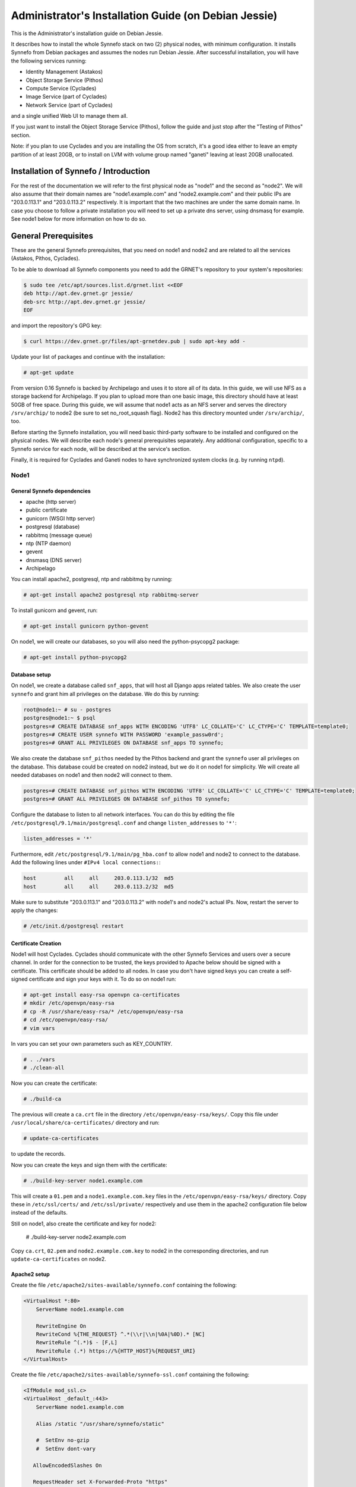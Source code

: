 .. _install-guide-debian:

Administrator's Installation Guide (on Debian Jessie)
^^^^^^^^^^^^^^^^^^^^^^^^^^^^^^^^^^^^^^^^^^^^^^^^^^^^^

This is the Administrator's installation guide on Debian Jessie.

It describes how to install the whole Synnefo stack on two (2) physical nodes,
with minimum configuration. It installs Synnefo from Debian packages and assumes
the nodes run Debian Jessie. After successful installation, you will have the
following services running:

* Identity Management (Astakos)
* Object Storage Service (Pithos)
* Compute Service (Cyclades)
* Image Service (part of Cyclades)
* Network Service (part of Cyclades)

and a single unified Web UI to manage them all.

If you just want to install the Object Storage Service (Pithos), follow the
guide and just stop after the "Testing of Pithos" section.

Note: if you plan to use Cyclades and you are installing the OS from scratch,
it's a good idea either to leave an empty partition of at least 20GB, or to
install on LVM with volume group named "ganeti" leaving at least 20GB unallocated.

Installation of Synnefo / Introduction
======================================

For the rest of the documentation we will refer to the first physical node as
"node1" and the second as "node2". We will also assume that their domain names
are "node1.example.com" and "node2.example.com" and their public IPs are
"203.0.113.1" and "203.0.113.2" respectively. It is important that the two
machines are under the same domain name. In case you choose to follow a private
installation you will need to set up a private dns server, using dnsmasq for
example. See node1 below for more information on how to do so.

General Prerequisites
=====================

These are the general Synnefo prerequisites, that you need on node1 and node2
and are related to all the services (Astakos, Pithos, Cyclades).

To be able to download all Synnefo components you need to add the GRNET's
repository to your system's repositories:

.. code-block:: console

   $ sudo tee /etc/apt/sources.list.d/grnet.list <<EOF
   deb http://apt.dev.grnet.gr jessie/
   deb-src http://apt.dev.grnet.gr jessie/
   EOF

and import the repository's GPG key:

.. code-block:: console

   $ curl https://dev.grnet.gr/files/apt-grnetdev.pub | sudo apt-key add -

Update your list of packages and continue with the installation:

.. code-block:: console

   # apt-get update

From version 0.16 Synnefo is backed by Archipelago and uses it to store all of
its data. In this guide, we will use NFS as a storage backend for Archipelago.
If you plan to upload more than one basic image, this directory should have at
least 50GB of free space. During this guide, we will assume that node1 acts as
an NFS server and serves the directory ``/srv/archip/`` to node2 (be sure to set
no_root_squash flag). Node2 has this directory mounted under ``/srv/archip/``,
too.

Before starting the Synnefo installation, you will need basic third-party
software to be installed and configured on the physical nodes. We will describe
each node's general prerequisites separately. Any additional configuration,
specific to a Synnefo service for each node, will be described at the service's
section.

Finally, it is required for Cyclades and Ganeti nodes to have synchronized
system clocks (e.g. by running ``ntpd``).

Node1
-----

General Synnefo dependencies
~~~~~~~~~~~~~~~~~~~~~~~~~~~~

* apache (http server)
* public certificate
* gunicorn (WSGI http server)
* postgresql (database)
* rabbitmq (message queue)
* ntp (NTP daemon)
* gevent
* dnsmasq (DNS server)
* Archipelago

You can install apache2, postgresql, ntp and rabbitmq by running:

.. code-block:: console

   # apt-get install apache2 postgresql ntp rabbitmq-server

To install gunicorn and gevent, run:

.. code-block:: console

   # apt-get install gunicorn python-gevent

On node1, we will create our databases, so you will also need the
python-psycopg2 package:

.. code-block:: console

   # apt-get install python-psycopg2

Database setup
~~~~~~~~~~~~~~

On node1, we create a database called ``snf_apps``, that will host all Django
apps related tables. We also create the user ``synnefo`` and grant him all
privileges on the database. We do this by running:

.. code-block:: console

   root@node1:~ # su - postgres
   postgres@node1:~ $ psql
   postgres=# CREATE DATABASE snf_apps WITH ENCODING 'UTF8' LC_COLLATE='C' LC_CTYPE='C' TEMPLATE=template0;
   postgres=# CREATE USER synnefo WITH PASSWORD 'example_passw0rd';
   postgres=# GRANT ALL PRIVILEGES ON DATABASE snf_apps TO synnefo;

We also create the database ``snf_pithos`` needed by the Pithos backend and
grant the ``synnefo`` user all privileges on the database. This database could
be created on node2 instead, but we do it on node1 for simplicity. We will
create all needed databases on node1 and then node2 will connect to them.

.. code-block:: console

   postgres=# CREATE DATABASE snf_pithos WITH ENCODING 'UTF8' LC_COLLATE='C' LC_CTYPE='C' TEMPLATE=template0;
   postgres=# GRANT ALL PRIVILEGES ON DATABASE snf_pithos TO synnefo;

Configure the database to listen to all network interfaces. You can do this by
editing the file ``/etc/postgresql/9.1/main/postgresql.conf`` and change
``listen_addresses`` to ``'*'``:

.. code-block:: console

   listen_addresses = '*'

Furthermore, edit ``/etc/postgresql/9.1/main/pg_hba.conf`` to allow node1 and
node2 to connect to the database. Add the following lines under ``#IPv4 local
connections:``:

.. code-block:: console

   host		all	all	203.0.113.1/32	md5
   host		all	all	203.0.113.2/32	md5

Make sure to substitute "203.0.113.1" and "203.0.113.2" with node1's and node2's
actual IPs. Now, restart the server to apply the changes:

.. code-block:: console

   # /etc/init.d/postgresql restart


.. _certificate-creation-h:

Certificate Creation
~~~~~~~~~~~~~~~~~~~~~

Node1 will host Cyclades. Cyclades should communicate with the other Synnefo
Services and users over a secure channel. In order for the connection to be
trusted, the keys provided to Apache below should be signed with a certificate.
This certificate should be added to all nodes. In case you don't have signed
keys you can create a self-signed certificate and sign your keys with it. To do
so on node1 run:

.. code-block:: console

   # apt-get install easy-rsa openvpn ca-certificates
   # mkdir /etc/openvpn/easy-rsa
   # cp -R /usr/share/easy-rsa/* /etc/openvpn/easy-rsa
   # cd /etc/openvpn/easy-rsa/
   # vim vars

In vars you can set your own parameters such as KEY_COUNTRY.

.. code-block:: console

   # . ./vars
   # ./clean-all

Now you can create the certificate:

.. code-block:: console

   # ./build-ca

The previous will create a ``ca.crt`` file in the directory
``/etc/openvpn/easy-rsa/keys/``. Copy this file under
``/usr/local/share/ca-certificates/`` directory and run:

.. code-block:: console

   # update-ca-certificates

to update the records.

Now you can create the keys and sign them with the certificate:

.. code-block:: console

   # ./build-key-server node1.example.com

This will create a ``01.pem`` and a ``node1.example.com.key`` files in the
``/etc/openvpn/easy-rsa/keys/`` directory. Copy these in ``/etc/ssl/certs/`` and
``/etc/ssl/private/`` respectively and use them in the apache2 configuration
file below instead of the defaults.

Still on node1, also create the certificate and key for node2:

   # ./build-key-server node2.example.com

Copy ``ca.crt``, ``02.pem`` and ``node2.example.com.key`` to node2 in the
corresponding directories, and run ``update-ca-certificates`` on node2.

Apache2 setup
~~~~~~~~~~~~~

Create the file ``/etc/apache2/sites-available/synnefo.conf`` containing the
following:

.. code-block:: console

   <VirtualHost *:80>
       ServerName node1.example.com

       RewriteEngine On
       RewriteCond %{THE_REQUEST} ^.*(\\r|\\n|%0A|%0D).* [NC]
       RewriteRule ^(.*)$ - [F,L]
       RewriteRule (.*) https://%{HTTP_HOST}%{REQUEST_URI}
   </VirtualHost>

Create the file ``/etc/apache2/sites-available/synnefo-ssl.conf`` containing the
following:

.. code-block:: console

   <IfModule mod_ssl.c>
   <VirtualHost _default_:443>
       ServerName node1.example.com

       Alias /static "/usr/share/synnefo/static"

       #  SetEnv no-gzip
       #  SetEnv dont-vary

      AllowEncodedSlashes On

      RequestHeader set X-Forwarded-Proto "https"

   <Proxy * >
       Order allow,deny
       Allow from all
   </Proxy>

       SetEnv                proxy-sendchunked
       SSLProxyEngine        off
       ProxyErrorOverride    off

       ProxyPass        /static !
       ProxyPass        / http://localhost:8080/ retry=0
       ProxyPassReverse / http://localhost:8080/

       RewriteEngine On
       RewriteCond %{THE_REQUEST} ^.*(\\r|\\n|%0A|%0D).* [NC]
       RewriteRule ^(.*)$ - [F,L]

       SSLEngine on
       SSLCertificateFile    /etc/ssl/certs/01.pem
       SSLCertificateKeyFile /etc/ssl/private/node1.example.com.key
   </VirtualHost>
   </IfModule>

Now enable sites and modules by running:

.. code-block:: console

   # a2enmod ssl
   # a2enmod rewrite
   # a2dissite 000-default
   # a2ensite synnefo
   # a2ensite synnefo-ssl
   # a2enmod headers
   # a2enmod proxy_http

.. note:: This isn't really needed, but it's a good security practice to disable
   directory listing in apache:

   .. code-block:: console

      # a2dismod autoindex

.. warning:: Do NOT start/restart the server yet. If the server is running:

   .. code-block:: console

      # /etc/init.d/apache2 stop

.. _rabbitmq-setup-h:

Message Queue setup
~~~~~~~~~~~~~~~~~~~

The message queue will run on node1, so we need to create the appropriate
rabbitmq user. The user is named ``synnefo`` and gets full privileges on all
exchanges:

.. code-block:: console

   # rabbitmqctl add_user synnefo "example_rabbitmq_passw0rd"
   # rabbitmqctl set_permissions synnefo ".*" ".*" ".*"

We do not need to initialize the exchanges. This will be done automatically,
during the Cyclades setup.

.. _system-user-group-setup-h:

System user/group setup
~~~~~~~~~~~~~~~~~~~~~~~

Before we continue with the installation we have to mention the user and
group that our components will run as. In short Archipelago (and
specifically the ``archipelago`` package) creates the ``archipelago``
system user and group while synnefo (and specifically the ``snf-common``
package) creates the ``synnefo`` system user and group.

This guide uses NFS for Archipelago's physical storage backend.
Archipelago must have permissions to write on the shared dir. As
explained below, the shared directory will be owned by ``archipelago:synnefo``.
Due to NFS restrictions, all nodes nodes must have common uid for the
``archipelago`` user and common gid for the ``synnefo`` group. So before
any Synnefo installation, we create them here in advance. We assume that
ids 200 and 300 are available across all nodes.

.. code-block:: console

   # addgroup --system --gid 200 synnefo
   # adduser --system --uid 200 --gid 200 --no-create-home \
       --gecos Synnefo synnefo

   # addgroup --system --gid 300 archipelago
   # adduser --system --uid 300 --gid 300 --no-create-home \
       --gecos Archipelago archipelago

.. note:: You will have to do the same on node2 as well.

NFS data directory setup
~~~~~~~~~~~~~~~~~~~~~~~~

The Archipelago directory must be shared via
`NFS <https://en.wikipedia.org/wiki/Network_File_System>`_.
As mentioned in the General Prerequisites section, there should be a
directory called ``/srv/archip/`` with ``blocks``, ``maps``, and
``locks`` subdirectories visible by both nodes. To create it run:

.. code-block:: console

   # mkdir /srv/archip/
   # cd /srv/archip/
   # mkdir -p {maps,blocks,locks}

Currently Archipelago is the only one that needs to have access to the
backing store. We could have the whole NFS isolated from Synnefo (owned
by ``archipelago:archipelago`` with ``640`` access permissions) but we
choose not to (e.g. some future extension could require access to the
backing store directly from Synnefo). Thus we set the ownership to
``archipelago:synnefo`` and access permissions to ``g+ws``.

.. code-block:: console

   # cd /srv/archip
   # chown archipelago:synnefo {maps,blocks,locks}
   # chmod 770 {maps,blocks,locks}
   # chmod g+s {maps,blocks,locks}

In order to install the NFS server, run:

.. code-block:: console

   # apt-get install rpcbind nfs-kernel-server

Now edit ``/etc/exports`` and add the following line:

.. code-block:: console

   /srv/archip/ 203.0.113.2(rw,no_root_squash,sync,subtree_check)

Once done, run:

.. code-block:: console

   # /etc/init.d/nfs-kernel-server restart

Archipelago setup
~~~~~~~~~~~~~~~~~

To install Archipelago, run:

.. code-block:: console

   root@node1:~ # apt-get install archipelago archipelago-ganeti
   root@node1:~ # apt-get install blktap-archipelago-utils blktap-dkms

Now edit ``/etc/archipelago/archipelago.conf`` and tweak the following settings:

* ``USER``: Let Archipelago run as ``archipelago`` user (default).

* ``GROUP``: Let Archipelago run as ``synnefo`` group (``archipelago`` by
  default).

* ``SEGMENT_SIZE``: Adjust shared memory segment size according to your
  machine's RAM. The default value is 2GB which in some situations might exceed
  your machine's physical RAM. Consult also with `Archipelago administrator's
  guide <https://www.synnefo.org/docs/archipelago/latest/admin-guide.html>`_ for
  an appropriate value.

Adjust the following settings of ``blockerb`` and ``blockerm`` to point to
their corresponding directories.

In section ``blockerb`` set:

.. code-block:: console

   archip_dir=/srv/archip/blocks

In section ``blockerm`` set:

.. code-block:: console

   archip_dir=/srv/archip/maps
   lock_dir=/srv/archip/locks

Finally, start Archipelago:

.. code-block:: console

   root@node1:~ # /etc/init.d/archipelago start

DNS server setup
~~~~~~~~~~~~~~~~

If your machines are not under the same domain name you have to set up a dns
server. In order to set up a dns server using dnsmasq do the following:

.. code-block:: console

   # apt-get install dnsmasq

Then edit your ``/etc/hosts`` file as follows:

.. code-block:: console

   203.0.113.1     node1.example.com
   203.0.113.2     node2.example.com

dnsmasq will serve any IPs/domains found in ``/etc/hosts``.

There is a `"bug" in libevent 2.0.5 <http://sourceforge.net/p/levent/bugs/193/>`_
, where if you have multiple nameservers in your ``/etc/resolv.conf``, libevent
will round-robin against them. To avoid this, you must use a single nameserver
for all your needs. Edit your ``/etc/resolv.conf`` to include your dns server:

.. code-block:: console

   nameserver 203.0.113.1

Because of the aforementioned bug, you can't specify more than one DNS servers
in your ``/etc/resolv.conf``. In order for dnsmasq to serve domains not in
``/etc/hosts``, edit ``/etc/dnsmasq.conf`` and change the line starting with
``#resolv-file=`` to:

.. code-block:: console

   resolv-file=/etc/external-dns

Now create the file ``/etc/external-dns`` and specify any extra DNS servers you
want dnsmasq to query for domains, e.g., 8.8.8.8:

.. code-block:: console

   nameserver 8.8.8.8

In the ``/etc/dnsmasq.conf`` file, you can also specify the ``listen-address``
and the ``interface`` you would like dnsmasq to listen to.

Finally, restart dnsmasq:

.. code-block:: console

   # /etc/init.d/dnsmasq restart

You are now ready with all general prerequisites concerning node1. Let's go to
node2.

Node2
-----

General Synnefo dependencies
~~~~~~~~~~~~~~~~~~~~~~~~~~~~

* apache (http server)
* gunicorn (WSGI http server)
* postgresql-client (database)
* ntp (NTP daemon)
* gevent
* certificates
* dnsmasq (DNS server)
* NFS directory mount
* Archipelago

You can install the above by running:

.. code-block:: console

   # apt-get install apache2 postgresql-client ntp

To install gunicorn and gevent, run:

.. code-block:: console

   # apt-get install gunicorn python-gevent

Node2 will connect to the databases on node1, so you will also need the
python-psycopg2 package:

.. code-block:: console

   # apt-get install python-psycopg2

Database setup
~~~~~~~~~~~~~~

All databases have been created and setup on node1, so we do not need to take
any action here. From node2, we will just connect to them. When you get familiar
with the software you may choose to run different databases on different nodes,
for performance/scalability/redundancy reasons, but those kind of setups are out
of the purpose of this guide.

Apache2 setup
~~~~~~~~~~~~~

Create the file ``/etc/apache2/sites-available/synnefo.conf`` containing the
following:

.. code-block:: console

   <VirtualHost *:80>
       ServerName node2.example.com

       RewriteEngine On
       RewriteCond %{THE_REQUEST} ^.*(\\r|\\n|%0A|%0D).* [NC]
       RewriteRule ^(.*)$ - [F,L]
       RewriteRule (.*) https://%{HTTP_HOST}%{REQUEST_URI}
   </VirtualHost>

Create the file ``synnefo-ssl.conf`` under ``/etc/apache2/sites-available/``
containing the following:

.. code-block:: console

   <IfModule mod_ssl.c>
   <VirtualHost _default_:443>
       ServerName node2.example.com

       Alias /static "/usr/share/synnefo/static"

       SetEnv no-gzip
       SetEnv dont-vary
       AllowEncodedSlashes On

       RequestHeader set X-Forwarded-Proto "https"

       <Proxy * >
           Order allow,deny
           Allow from all
       </Proxy>

       SetEnv                proxy-sendchunked
       SSLProxyEngine        off
       ProxyErrorOverride    off

       ProxyPass        /static !
       ProxyPass        / http://localhost:8080/ retry=0
       ProxyPassReverse / http://localhost:8080/

       SSLEngine on
       SSLCertificateFile    /etc/ssl/certs/02.pem
       SSLCertificateKeyFile /etc/ssl/private/node2.example.com.key
   </VirtualHost>
   </IfModule>

You should properly configure your certificates in node2 too. In case you don't
have signed keys you can create a self-signed certificate and sign your keys
with it. To do so follow the steps described in :ref:`Certificate creation
<certificate-creation-h>`.

As in node1, enable sites and modules by running:

.. code-block:: console

   # a2enmod ssl
   # a2enmod rewrite
   # a2dissite 000-default
   # a2ensite synnefo
   # a2ensite synnefo-ssl
   # a2enmod headers
   # a2enmod proxy_http

.. note:: This isn't really needed, but it's a good security practice to disable
   directory listing in apache:

   .. code-block:: console

      # a2dismod autoindex

.. warning:: Do NOT start/restart the server yet. If the server is running:

   .. code-block:: console

      # /etc/init.d/apache2 stop

Acquire certificate
~~~~~~~~~~~~~~~~~~~

Copy the certificate you created before on node1 (``ca.crt``) under the directory
``/usr/local/share/ca-certificate`` and run:

.. code-block:: console

   # update-ca-certificates

to update the records. You might want to do the same in node1 as well, i.e. copy
``ca.crt`` that you created in node2 in ``/usr/local/share/ca-certificate`` and
run ``root@node1:~ # update-ca-certificates``.

Installation of Archipelago
~~~~~~~~~~~~~~~~~~~~~~~~~~~

Before continuing, make sure you have created the "synnefo" and
"archipelago" users and groups with common IDs, as described in :ref:`System
user/group setup <system-user-group-setup-h>`

To install Archipelago, run:

.. code-block:: console

   root@node2:~ # apt-get install archipelago archipelago-ganeti
   root@node2:~ # apt-get install blktap-archipelago-utils blktap-dkms

In order to configure Archipelago, the shared data directory must be set up.
Make sure to mount the Archipelago directory after installing the Archipelago
package.

First install the package nfs-common by running:

.. code-block:: console

   root@node2:~ # apt-get install nfs-common

Now create the directory /srv/archip/ and mount the remote directory to it:

.. code-block:: console

   root@node2:~ # mkdir /srv/archip/
   root@node2:~ # mount -t nfs 203.0.113.1:/srv/archip/ /srv/archip/

Now edit ``/etc/archipelago/archipelago.conf`` and tweak the following settings:

* ``GROUP``: Let Archipelago run as ``synnefo`` group (``archipelago`` by
  default).

* ``SEGMENT_SIZE``: Adjust shared memory segment size according to your
  machine's RAM. The default value is 2GB which in some situations might exceed
  your machine's physical RAM. Consult also with `Archipelago administrator's
  guide <https://www.synnefo.org/docs/archipelago/latest/admin-guide.html>`_ for
  an appropriate value.

Adjust the following settings of  ``blockerb`` and ``blockerm`` to point to
their corresponding directories.

In section ``blockerb`` set:

.. code-block:: console

   archip_dir=/srv/archip/blocks

In section ``blockerm`` set:

.. code-block:: console

   archip_dir=/srv/archip/maps
   lock_dir=/srv/archip/locks

Finally, start Archipelago:

.. code-block:: console

   root@node2:~ # /etc/init.d/archipelago start

DNS Setup
~~~~~~~~~

Add the following line in ``/etc/resolv.conf`` file:

.. code-block:: console

   nameserver 203.0.113.1

to inform the node about the new DNS server.

As mentioned before, this should be the only ``nameserver`` entry in
``/etc/resolv.conf``.

We are now ready with all general prerequisites for node2. Now that we have
finished with all general prerequisites for both nodes, we can start installing
the services. First, let's install Astakos on node1.

Installation of Astakos on node1
================================

To install Astakos, grab the package from our repository (make sure  you made
the additions needed in your ``/etc/apt/sources.list`` file and updated, as
described previously), by running:

.. code-block:: console

   # apt-get install snf-astakos-app


.. _conf-astakos-h:

Configuration of Astakos
========================

Gunicorn setup
--------------

Copy the file ``/etc/gunicorn.d/synnefo.example`` to ``/etc/gunicorn.d/synnefo``,
to make it a valid gunicorn configuration file:

.. code-block:: console

   # cp /etc/gunicorn.d/synnefo.example /etc/gunicorn.d/synnefo


.. warning:: Do NOT start the server yet, because it won't find the
   ``synnefo.settings`` module. We will start the server after successfully
   installing of Astakos. If the server is running:

   .. code-block:: console

      # /etc/init.d/gunicorn stop

Conf Files
----------

After Astakos is successfully installed, you will find the directory
``/etc/synnefo`` and some configuration files inside it. The files contain
commented configuration options, which are the default options. While installing
new snf-* components, new configuration files will appear inside the directory.
In this guide (and for all services), we will edit only the minimum necessary
configuration options, to reflect our setup. Everything else will remain as is.

After getting familiar with Synnefo, you will be able to customize the software
as you wish and fits your needs. Many options are available, to empower the
administrator with extensively customizable setups.

For the snf-webproject component (installed as an Astakos dependency), we
need the following:

Edit ``/etc/synnefo/10-snf-webproject-database.conf``. You will need to
uncomment and edit the ``DATABASES`` block to reflect our database:

.. code-block:: console

   DATABASES = {
     'default': {
         # 'postgresql_psycopg2', 'postgresql','mysql', 'sqlite3' or 'oracle'
         'ENGINE': 'django.db.backends.postgresql_psycopg2',
         # ATTENTION: This *must* be the absolute path if using sqlite3.
         # See: http://docs.djangoproject.com/en/dev/ref/settings/#name
         'NAME': 'snf_apps',
         'USER': 'synnefo',                      # Not used with sqlite3.
         'PASSWORD': 'example_passw0rd',         # Not used with sqlite3.
         # Set to empty string for localhost. Not used with sqlite3.
         'HOST': '203.0.113.1',
         # Set to empty string for default. Not used with sqlite3.
         'PORT': '5432',
     }
   }

Edit ``/etc/synnefo/10-snf-webproject-deploy.conf``. Uncomment and edit
``SECRET_KEY``. This is a Django specific setting which is used to provide a
seed in secret-key hashing algorithms. Set this to a random string of your
choice and keep it private:

.. code-block:: console

   SECRET_KEY = 'sy6)mw6a7x%n)-example_secret_key#zzk4jo6f2=uqu!1o%)'

For Astakos specific configuration, edit the following options in
``/etc/synnefo/20-snf-astakos-app-settings.conf``:

.. code-block:: console

   ASTAKOS_COOKIE_DOMAIN = '.example.com'

   ASTAKOS_BASE_URL = 'https://node1.example.com/astakos'

The ``ASTAKOS_COOKIE_DOMAIN`` should be the base url of our domain (for all
services). ``ASTAKOS_BASE_URL`` is the Astakos top-level URL. Appending an
extra path (``/astakos`` here) is recommended in order to distinguish
components, if more than one are installed on the same machine.

.. note::

   For the purpose of this guide, we don't enable recaptcha authentication. If
   you would like to enable it, you have to edit the following options:

   .. code-block:: console

      ASTAKOS_RECAPTCHA_PUBLIC_KEY = 'example_recaptcha_public_key!@#$%^&*('
      ASTAKOS_RECAPTCHA_PRIVATE_KEY = 'example_recaptcha_private_key!@#$%^&*('
      ASTAKOS_RECAPTCHA_USE_SSL = True
      ASTAKOS_RECAPTCHA_ENABLED = True

   For the ``ASTAKOS_RECAPTCHA_PUBLIC_KEY`` and
   ``ASTAKOS_RECAPTCHA_PRIVATE_KEY`` go to `Google
   <https://www.google.com/recaptcha/admin/create>`_ and create your own pair.

Then edit ``/etc/synnefo/20-snf-astakos-app-cloudbar.conf``:

.. code-block:: console

   CLOUDBAR_LOCATION = 'https://node1.example.com/static/im/cloudbar/'
   CLOUDBAR_SERVICES_URL = 'https://node1.example.com/astakos/ui/get_services'
   CLOUDBAR_MENU_URL = 'https://node1.example.com/astakos/ui/get_menu'

Those settings have to do with the black cloudbar endpoints and will be
described in more detail later on in this guide. For now, just edit the domain
to point at node1 which is where we have installed Astakos.

If you are an advanced user and want to use the Shibboleth Authentication
method, read the relevant :ref:`section <shibboleth-auth>`.

.. _email-configuration-h:

Email delivery configuration
----------------------------

Many of the ``Astakos`` operations require the server to notify service users
and administrators via email, e.g. right after the signup process, the service
sends an email to the registered email address containing a verification url.
After the user verifies the email address, Astakos once again needs to
notify administrators with a notice that a new account has just been verified.

More specifically Astakos sends emails in the following cases

- An email containing a verification link after each signup process.
- An email to the people listed in ``ACCOUNT_NOTIFICATIONS_RECIPIENTS`` setting
  after each email verification if ``ASTAKOS_MODERATION`` setting is ``True``.
  The email notifies administrators that an additional action is required in
  order to activate the user.
- A welcome email to the user email and a notification to
  ``ACCOUNT_NOTIFICATIONS_RECIPIENTS`` right after each account activation.
- Feedback messages submitted from Astakos contact view and Astakos feedback API
  endpoint are sent to contacts listed in ``FEEDBACK_NOTIFICATIONS_RECIPIENTS``
  setting.
- Project application request notifications to people included in
  ``PROJECT_NOTIFICATIONS_RECIPIENTS`` setting.
- Notifications after each project members action (join request, membership
  accepted/declined etc.) to project members or project owners.

Astakos uses the Django internal email delivering mechanism to send email
notifications. A simple configuration, using an external smtp server to
deliver messages, is shown below. Alter the following example to meet your
smtp server characteristics. Notice that the smtp server is needed for a proper
installation.

Edit ``/etc/synnefo/00-snf-common-admins.conf``:

.. code-block:: python

   EMAIL_HOST = "mysmtp.server.example.com"
   EMAIL_HOST_USER = "<smtpuser>"
   EMAIL_HOST_PASSWORD = "<smtppassword>"

   # this gets appended in all email subjects
   EMAIL_SUBJECT_PREFIX = "[example.com] "

   # Address to use for outgoing emails
   DEFAULT_FROM_EMAIL = "server@example.com"

   # Email where users can contact for support. This is used in html/email
   # templates.
   CONTACT_EMAIL = "server@example.com"

   # The email address that error messages come from
   SERVER_EMAIL = "server-errors@example.com"

Notice that since email settings might be required by applications other than
Astakos, they are defined in a different configuration file than the one
previously used to set Astakos specific settings.

Refer to
`Django documentation <https://docs.djangoproject.com/en/1.7/topics/email/>`_
for additional information on available email settings.

As referred in the previous section, based on the operation that triggers an
email notification, the recipients list differs. For convenience (and backward
compatibility), Astakos defines three service teams (administrators, managers
and helpdesk) and send the above notifications to these teams in a preconfigured
way (i.e. project notifications are sent to the members of the managers and
helpdesk teams). These settings are located in ``00-snf-common-admins.conf``:

.. code-block:: python

   ADMINS = (('Admin name', 'admin@example.com'),
             ('Admin2 name', 'admin2@example.com'))
   MANAGERS = (('Manager name', 'manager@example.com'),)
   HELPDESK = (('Helpdesk user name', 'helpdesk@example.com'),)

Alternatively, it may be convenient to send e-mails to a file, instead of an
actual smtp server, using the file backend. Do so by creating a configuration
file ``/etc/synnefo/99-local.conf`` including the following:

.. code-block:: python

   EMAIL_BACKEND = 'django.core.mail.backends.filebased.EmailBackend'
   EMAIL_FILE_PATH = '/tmp/app-messages'

Enable Pooling
--------------

This section can be bypassed, but we strongly recommend you apply the following,
since they result in a significant performance boost.

Synnefo includes a pooling DBAPI driver for PostgreSQL, as a thin wrapper
around Psycopg2. This allows independent Django requests to reuse pooled DB
connections, with significant performance gains.

To use, first monkey-patch psycopg2. For Django, run this before the
``DATABASES`` setting in ``/etc/synnefo/10-snf-webproject-database.conf``:

.. code-block:: console

   from synnefo.lib.db.pooled_psycopg2 import monkey_patch_psycopg2
   monkey_patch_psycopg2()

Since we are running with greenlets, we should modify psycopg2 behavior, so it
works properly in a greenlet context:

.. code-block:: console

   from synnefo.lib.db.psyco_gevent import make_psycopg_green
   make_psycopg_green()

Use the Psycopg2 driver as usual. For Django, this means using
``django.db.backends.postgresql_psycopg2`` without any modifications. To enable
connection pooling, pass a nonzero ``synnefo_poolsize`` option to the DBAPI
driver, through ``DATABASES.OPTIONS`` in Django.

All the above will result in an ``/etc/synnefo/10-snf-webproject-database.conf``
file that looks like this:

.. code-block:: console

   # Monkey-patch psycopg2
   from synnefo.lib.db.pooled_psycopg2 import monkey_patch_psycopg2
   monkey_patch_psycopg2()

   # If running with greenlets
   from synnefo.lib.db.psyco_gevent import make_psycopg_green
   make_psycopg_green()

   DATABASES = {
    'default': {
        # 'postgresql_psycopg2', 'postgresql','mysql', 'sqlite3' or 'oracle'
        'ENGINE': 'django.db.backends.postgresql_psycopg2',
        'OPTIONS': {'synnefo_poolsize': 8},

        # ATTENTION: This *must* be the absolute path if using sqlite3.
        # See: http://docs.djangoproject.com/en/dev/ref/settings/#name
        'NAME': 'snf_apps',
        'USER': 'synnefo',                      # Not used with sqlite3.
        'PASSWORD': 'example_passw0rd',         # Not used with sqlite3.
        # Set to empty string for localhost. Not used with sqlite3.
        'HOST': '203.0.113.1',
        # Set to empty string for default. Not used with sqlite3.
        'PORT': '5432',
    }
   }

Database Initialization
-----------------------

After configuration is done, we run the migrations needed for Astakos:

.. code-block:: console

   # snf-manage migrate

Then, we load the pre-defined user groups:

.. code-block:: console

   # snf-manage loaddata groups

.. _services-reg-h:

Services Registration
---------------------

When the database is ready, we need to register the services. The following
command will ask you to register the standard Synnefo components (Astakos,
Cyclades and Pithos) along with the services they provide. Note that you
have to register at least Astakos in order to have a usable authentication
system. For each component, you will be asked to provide two URLs: its base
URL and its UI URL.

The former is the location where the component resides; it should equal
the ``<component_name>_BASE_URL`` as specified in the respective component
settings. For example, the base URL for Astakos would be
``https://node1.example.com/astakos``.

The latter is the URL that appears in the Cloudbar and leads to the
component UI. If you want to follow the default setup, set
the UI URL to ``<base_url>/ui/`` where ``base_url`` the component's base
URL as explained before. (You can later change the UI URL with
``snf-manage component-modify <component_name> --ui-url new_ui_url``.)

The command will also register automatically the resource definitions
offered by the services.

.. code-block:: console

   # snf-component-register

.. note::

   This command is equivalent to running the following series of commands;
   it registers the three components in Astakos and then in each host it
   exports the respective service definitions, copies the exported json file
   to the Astakos host, where it finally imports it:

   .. code-block:: console

      astakos-host$ snf-manage component-add astakos --base-url astakos_base_url --ui-url astakos_ui_url
      astakos-host$ snf-manage component-add cyclades --base-url cyclades_base_url --ui-url cyclades_ui_url
      astakos-host$ snf-manage component-add pithos --base-url pithos_base_url --ui-url pithos_ui_url
      astakos-host$ snf-manage service-export-astakos > astakos.json
      astakos-host$ snf-manage service-import --json astakos.json
      cyclades-host$ snf-manage service-export-cyclades > cyclades.json
      # copy the file to astakos-host
      astakos-host$ snf-manage service-import --json cyclades.json
      pithos-host$ snf-manage service-export-pithos > pithos.json
      # copy the file to astakos-host
      astakos-host$ snf-manage service-import --json pithos.json

Notice that in this installation Astakos and Cyclades are in node1 and Pithos is
in node2.

Setting Default Base Quota for Resources
----------------------------------------

All resources are registered with unlimited quota. We now have to restrict
the limit on the resources we wish to control. We can set the default quota
when a new user is offered by the system (`system default`) with:

.. code-block:: console

    # snf-manage resource-modify <resource-name> --system-default <value>

When specifying storage or memory size limits you can append a unit to the
value, i.e. 10240 MB, 10 GB etc. Use the special value ``inf``, if you don't
want to restrict a resource.

Setting Resource Visibility
---------------------------

It is possible to control whether a resource is visible to the users via the
API or the Web UI. The default value for these options is denoted inside the
default resource definitions. Note that the system always checks and
enforces resource quota, regardless of their visibility. You can inspect the
current status with:

.. code-block:: console

   # snf-manage resource-list

You can change a resource's visibility with:

.. code-block:: console

   # snf-manage resource-modify <resource> --api-visible=True (or --ui-visible=True)

.. _pithos_view_registration-h:

Register Pithos view as an OAuth 2.0 client
-------------------------------------------

Starting from Synnefo version 0.15, the Pithos view, in order to get access to
the data of a protected Pithos resource, has to be granted authorization for
the specific resource by Astakos.

During the authorization grant procedure, it has to authenticate itself with
Astakos since the latter has to prevent serving requests by unknown/unauthorized
clients.

Each OAuth 2.0 client is identified by a client identifier (client_id).
Moreover, the confidential clients are authenticated via a password
(client_secret). Then, each client has to declare at least a redirect URI so
that Astakos will be able to validate the redirect URI provided during the
authorization code request. If a client is trusted (like a Pithos view), Astakos
grants access on behalf of the resource owner, otherwise the resource owner has
to be asked.

To register the Pithos view as an OAuth 2.0 client in Astakos, we have to run
the following command:

.. code-block:: console

   # snf-manage oauth2-client-add pithos-view --secret=secret_passw0rd --is-trusted --url https://node2.example.com/pithos/ui/view

Servers Initialization
----------------------

Finally, we initialize the servers on node1:

.. code-block:: console

   root@node1:~ # /etc/init.d/gunicorn restart
   root@node1:~ # /etc/init.d/apache2 restart

We have now finished the Astakos setup. Let's test it now.

Testing of Astakos
==================

Open your favorite browser and go to ``http://node1.example.com/astakos``.

If this redirects you to ``https://node1.example.com/astakos/ui/`` and you can
see the "welcome" door of Astakos, then you have successfully setup Astakos.

Let's create our first user. At the homepage click the "Sign up" button
and fill all your data at the sign up form. Then click "SUBMIT". You should now
see a green box on the top, which informs you that you made a successful request
and the request has been sent to the administrators. So far so good, let's
assume that you created the user with username ``user@example.com``.

Now we need to activate that user. Return to a command prompt at node1 and run:

.. code-block:: console

   root@node1:~ # snf-manage user-list

This command should show you a list with only one user, the one we just created.
This user should have an id with a value of ``1`` and the flag "active" set to
`False`. Now run:

.. code-block:: console

   root@node1:~ # snf-manage user-modify 1 --verify --accept

This verifies the user email and activates the user. When running in production,
the activation is done automatically with various types of moderation (by
invitation, whitelists, matching regexp, etc.) that Astakos supports. In
production, you can also manually activate a user, by sending him/her an
activation email.

Now let's go back to the homepage. Open ``http://node1.example.com/astakos/ui/``
with your browser again. Try to sign in using your new credentials. If the
Astakos menu appears and you can see your profile, then you have successfully
setup Astakos.

Let's continue to install Pithos now.

Installation of Pithos on node2
===============================

To install Pithos, grab the packages from our repository (make sure  you made
the additions needed in your ``/etc/apt/sources.list`` file, as described
previously), by running:

.. code-block:: console

   # apt-get install snf-pithos-app snf-pithos-backend

Now, install the Synnefo web interface:

.. code-block:: console

   # apt-get install snf-ui-app

This package includes the standalone Pithos web client. The web client is the
web UI for Pithos and will be accessible by clicking "Pithos" on the Astakos
interface's cloudbar, at the top of the Astakos homepage.

For the Pithos UI to be accessible via the ``/pithos/ui/`` endpoint change the
``UI_BASE_URL`` setting in the ``/etc/synnefo/20-snf-ui-settings.conf`` file to
``/pithos/ui/``.

.. _conf-pithos-h:

Configuration of Pithos
=======================

Gunicorn setup
--------------

Copy the file ``/etc/gunicorn.d/synnefo.example`` to
``/etc/gunicorn.d/synnefo``, to make it a valid gunicorn configuration file
(as happened for node1):

.. code-block:: console

    # cp /etc/gunicorn.d/synnefo.example /etc/gunicorn.d/synnefo


.. warning:: Do NOT start the server yet, because it won't find the
   ``synnefo.settings`` module. We will start the server after successfully
   installing Pithos. If the server is running:

   .. code-block:: console

      # /etc/init.d/gunicorn stop

Conf Files
----------

After Pithos is successfully installed, you will find the directory
``/etc/synnefo`` and some configuration files inside it, as you did in node1
after installation of Astakos. Here, you will not have to change anything that
has to do with snf-common or snf-webproject. Everything is set at node1. You
only need to change settings that have to do with Pithos. Specifically:

Edit ``/etc/synnefo/20-snf-pithos-app-settings.conf``. There you need to set
this options:

.. code-block:: console

   ASTAKOS_AUTH_URL = 'https://node1.example.com/astakos/identity/v2.0'

   PITHOS_BASE_URL = 'https://node2.example.com/pithos'
   PITHOS_BACKEND_DB_CONNECTION = 'postgresql://synnefo:example_passw0rd@node1.example.com:5432/snf_pithos'

   PITHOS_SERVICE_TOKEN = 'pithos_service_token22w'

   PITHOS_OAUTH2_CLIENT_CREDENTIALS = ("pithos-view", "secret_passw0rd")

The ``ASTAKOS_AUTH_URL`` option informs the Pithos app where Astakos is.
The Astakos service is used for user management (authentication, quotas, etc.)

The ``PITHOS_BASE_URL`` setting must point to the top-level Pithos URL.

The ``PITHOS_BACKEND_DB_CONNECTION`` option tells to the Pithos app where to
find the Pithos backend database. Above we tell Pithos that its database is
``snf_pithos`` at node1 and to connect as user ``synnefo`` with password
``example_passw0rd``. All those settings were setup during node1's "Database
setup" section.

The ``PITHOS_SERVICE_TOKEN`` is the token used for authentication with Astakos.
It can be retrieved by running on the Astakos node (node1 in our case):

.. code-block:: console

   # snf-manage component-show pithos

The token has been generated automatically during the :ref:`Pithos service
registration <services-reg-h>`.

The ``PITHOS_OAUTH2_CLIENT_CREDENTIALS`` setting is used by the Pithos view
in order to authenticate itself with Astakos during the authorization grant
procedure and it should contain the credentials issued for the Pithos view
in `the pithos view registration step`__.

The ``PITHOS_UPDATE_MD5`` option by default disables the computation of the
object checksums. This results to improved performance during object uploading.
However, if compatibility with the OpenStack Object Storage API is important
then it should be changed to ``True``.

Then edit ``/etc/synnefo/20-snf-ui-cloudbar.conf``, to connect the
Pithos web UI with the Astakos web UI (through the top cloudbar):

.. code-block:: console

   CLOUDBAR_LOCATION = 'https://node1.example.com/static/im/cloudbar/'
   CLOUDBAR_SERVICES_URL = 'https://node1.example.com/astakos/ui/get_services'
   CLOUDBAR_MENU_URL = 'https://node1.example.com/astakos/ui/get_menu'

The ``CLOUDBAR_LOCATION`` tells the client where to find the Astakos common
cloudbar.

The ``CLOUDBAR_SERVICES_URL`` and ``CLOUDBAR_MENU_URL`` options are used by the
Pithos web client to get from Astakos all the information needed to fill its
own cloudbar. So we put our Astakos deployment URLs there.

__ pithos_view_registration-h_

Pooling and Greenlets
---------------------

Pithos is pooling-ready without the need of further configuration, because it
doesn't use a Django DB. It pools HTTP connections to Astakos and Pithos
backend objects for access to the Pithos DB.

However, as in Astakos, since we are running with Greenlets, it is also
recommended to modify psycopg2 behavior so it works properly in a greenlet
context. This means adding the following lines at the top of your
``/etc/synnefo/10-snf-webproject-database.conf`` file:

.. code-block:: console

   from synnefo.lib.db.psyco_gevent import make_psycopg_green
   make_psycopg_green()

.. _conf-pithos-gunicorn:

Pithos gunicorn configuration
-----------------------------

We also need to adjust Pithos gunicorn configuration in order to integrate with
Archipelago. The file, as mentioned above, is located at
``/etc/gunicorn.d/synnefo``.

As of version 0.16 Pithos is backed by Archipelago. Pithos integrates with
Archipelago via a shared memory segment that is used to communicate with the
various Archipelago components. For more information regarding the Archipelago
internal architecture consult with the `Archipelago administrator's guide
<https://www.synnefo.org/docs/archipelago/latest/admin-guide.html>`_

Furthermore, we have to set the ``--config=/etc/synnefo/gunicorn-hooks/gunicorn-archipelago.py`` option.

.. Furthermore, add the ``--worker-class=gevent`` (or ``--worker-class=sync`` as
   mentioned above, depending on your setup) argument on your
   ``/etc/gunicorn.d/synnefo`` configuration file.

The file should look something like this:

.. code-block:: console

   CONFIG = {
     'mode': 'wsgi',
     'environment': {
       'DJANGO_SETTINGS_MODULE': 'synnefo.settings',
     },
     'working_dir': '/etc/synnefo',
     'user': 'synnefo',
     'group': 'synnefo',
     'args': (
       '--bind=127.0.0.1:8080',
       '--worker-class=gevent',
       '--workers=4',
       '--config=/etc/synnefo/gunicorn-hooks/gunicorn-archipelago.py',
       '--log-level=info',
       '--log-file=/var/log/synnefo/gunicorn.log',
       '--timeout=43200',
       'synnefo.webproject.wsgi',
     ),
   }

Stamp Database Revision
-----------------------

Pithos uses the alembic_ database migrations tool.

.. _alembic: http://alembic.readthedocs.org

After a successful installation, we should stamp it at the most recent
revision, so that future migrations know where to start upgrading in
the migration history.

.. code-block:: console

   root@node2:~ # pithos-migrate stamp head

Servers Initialization
----------------------

After configuration is done, we initialize the servers on node2:

.. code-block:: console

   root@node2:~ # /etc/init.d/gunicorn restart
   root@node2:~ # /etc/init.d/apache2 restart

You have now finished the Pithos setup. Let's test it now.

Testing of Pithos
=================

Open your browser and go to the Astakos homepage:
``http://node1.example.com/astakos``

Login, and you will see your profile page. Now, click the "Pithos" link on the
top black cloudbar. If everything was setup correctly, this will redirect you to
``https://node2.example.com/pithos/ui`` and you will see the interface of
the Pithos application. Click the orange "Upload" button and upload your first
file. If the file gets uploaded successfully, then this is your first sign of a
successful Pithos installation. Go ahead and experiment with the interface to
make sure everything works correctly.

You can also use the Pithos clients to sync data from your Windows PC or MAC.

If you don't stumble on any problems, then you have successfully installed
Pithos, which you can use as a standalone File Storage Service.

If you would like to do more, such as:

* Spawning VMs
* Spawning VMs from Images stored on Pithos
* Uploading your custom Images to Pithos
* Spawning VMs from those custom Images
* Registering existing Pithos files as Images
* Connect VMs to the Internet
* Create Private Networks
* Add VMs to Private Networks

please continue with the rest of the guide.

Kamaki
======

`Kamaki <http://www.synnefo.org/docs/kamaki/latest/index.html>`_ is an
Openstack API client library and command line interface with custom extentions
specific to Synnefo.

Kamaki Installation and Configuration
-------------------------------------

To install Kamaki run:

.. code-block:: console

   # apt-get install kamaki

Now, visit: ``https://node1.example.com/astakos/ui/``, login and click on ``API
access``. Scroll all the way to the bottom of the page, click on the orange
``Download your .kamakirc`` button and save the file as ``.kamakirc`` in your
home directory.

That's all, Kamaki is now configured and you can start using it. For a list of
commands, see the `official documentation
<http://www.synnefo.org/docs/kamaki/latest/commands.html>`_.

Cyclades Prerequisites
======================

Before proceeding with the Cyclades installation, make sure you have
successfully set up Astakos and Pithos first, because Cyclades depends on
them. If you don't have a working Astakos and Pithos installation yet, please
return to the :ref:`top <install-guide-debian>` of this guide.

Besides Astakos and Pithos, you will also need a number of additional working
prerequisites, before you start the Cyclades installation.

Ganeti
------

`Ganeti <http://code.google.com/p/ganeti/>`_ handles the low level VM management
for Cyclades, so Cyclades requires a working Ganeti installation at the backend.
Please refer to the `ganeti documentation
<http://docs.ganeti.org/ganeti/2.10/html>`_ for all the gory details. A
successful Ganeti installation concludes with a working 'GANETI-MASTER' and a
number of 'GANETI-NODE's.

The above Ganeti cluster can run on different physical machines than node1 and
node2 and can scale independently, according to your needs.

For the purpose of this guide, we will assume that the `GANETI-MASTER` runs on
node1 and is VM-capable. Also, node2 is a `GANETI-NODE` and is Master-capable
and VM-capable too.

We highly recommend that you read the official Ganeti documentation, if you are
not familiar with Ganeti.

Ganeti Prerequisites
--------------------
You're gonna need the ``lvm2``, ``vlan`` and ``bridge-utils`` packages, so on
all ganeti nodes run:

.. code-block:: console

   # apt-get install lvm2 vlan bridge-utils

Ganeti requires FQDN. To properly configure your nodes please see `this
<http://docs.ganeti.org/ganeti/2.10/html/install.html#hostname-issues>`__.

Ganeti requires an extra available IP and its FQDN e.g., ``203.0.113.100`` and
``ganeti-master.example.com``. Add this IP to your DNS server configuration, as
explained above.

Also, Ganeti will need a volume group with the same name e.g., ``ganeti``
across all nodes, of at least 20GiB. To create the volume group, run:

.. code-block:: console

   # pvcreate /dev/sdb1
   # vgcreate ganeti /dev/sdb1

Substitute ``sdb1`` with an available partition in your node. If you don't have
an available partition you can create a file with ``dd`` and mount it as a loop
device:

.. code-block:: console

   # dd if=/dev/zero of=gntvg bs=1 count=0 seek=25G
   # losetup /dev/loop0 gntvg

Then substitute `/dev/sdb1` with `/dev/loop0` on pvcreate and vgcreate commands.
For more information, see `this
<http://www.tldp.org/HOWTO/LVM-HOWTO/createvgs.html>`__.

Moreover, node1 and node2 must have the same dsa, rsa keys and authorized_keys
under ``/root/.ssh/`` for password-less root ssh between each other. To
generate said keys, run:

.. code-block:: console

   # ssh-keygen -t rsa

Now copy the generated keys to both nodes under ``/root/.ssh`` and add the
public key to the ``/root/.ssh/authorized_keys`` file:

.. code-block:: console

   # cat /root/.ssh/id_rsa.pub >> /root/.ssh/authorized_keys

For more information on how to generate and use keys, see `this
<https://wiki.debian.org/SSH#Using_shared_keys>`__.

In the following sections, we assume that the public interface of all nodes is
``eth0`` and there are two extra interfaces ``eth1`` and ``eth2``, which can
also be vlans on your primary interface e.g., ``eth0.1`` and ``eth0.2``  in
case you don't have multiple physical interfaces. To create such interfaces,
run:

.. code-block:: console

   # vconfig add eth0 1
   # vconfig add eth0 2

For information on how to create vlans, please see `this
<https://wiki.debian.org/NetworkConfiguration#Howto_use_vlan_.28dot1q.2C_802.1q.2C_trunk.29_.28Etch.2C_Lenny.29>`__.

Finally, setup two bridges on the host machines (e.g: br1/br2 on eth1/eth2
respectively):

.. code-block:: console

   # brctl addbr br1
   # brctl addbr br2
   # brctl addif br1 eth0.1
   # brctl addif br2 eth0.2

For more information on bridges read `this
<https://wiki.debian.org/BridgeNetworkConnections>`__.

Ganeti Installation and Initialization
--------------------------------------

We assume that Ganeti will use the KVM hypervisor. To install KVM, run on all
Ganeti nodes:

.. code-block:: console

   # apt-get install qemu-kvm

It's time to install Ganeti. We recommend using our Ganeti package version:
``2.10.7.1+grnet2+bpo2-2~jessie``.

Let's briefly explain the included patch set:

* Snapshot support for the ext disk template (separate LU)
* Networks' bit-arrays are saved in a more compact representation
* ext allows arbitrary params to reach kvm command (i.e. cache overrides
  disk_cache hvparam, heads and secs define the disk's geometry)
* lockfix is a workaround for Issue #621
* ifdown cleans up node's configuration upon instance migration/shutdown
* Replace HMP with QMP commands during hotplug
* A set of patches backported from later branches

  * Make name and UUID Disk attributes reach bdev (2.11)
  * IDiskParams fixes (2.11)
  * Proper support for the --cdrom option (2.12)
  * Add migration capabilities as an hvparam (2.13)
  * Convert hv_kvm to a package (2.12)
  * Extend QMP support (2.12)
  * Add access to IDiskParams (2.13)
  * Support userspace access for ExtStorage (2.13)
  * Allow NICs with routed mode and no IP (2.13)
  * Add support for KVM multiqueue virtio-net (2.12)
  * Support Snapshot() for the ExtStorage interface (2.13)
  * Support disk hotplug even with chroot or SM (2.13)
  * Some refactor wrt NICs at the HV level (2.12)

To install Ganeti run:

.. code-block:: console

   # apt-get install snf-ganeti ganeti2 drbd-utils

Ganeti will make use of drbd. To enable this and make the configuration
permanent you have to do the following:

.. code-block:: console

   # modprobe drbd minor_count=255 usermode_helper=/bin/true
   # echo 'drbd minor_count=255 usermode_helper=/bin/true' >> /etc/modules

Then run on node1:

.. code-block:: console

   root@node1:~ # gnt-cluster init --enabled-hypervisors=kvm --no-ssh-init --no-etc-hosts \
                                   --vg-name=ganeti --nic-parameters link=br1 --default-iallocator hail \
                                   --hypervisor-parameters kvm:kernel_path=,vnc_bind_address=0.0.0.0 \
                                   --specs-nic-count min=0,max=16 \
                                   --master-netdev eth0 ganeti-master.example.com

   root@node1:~ # gnt-node add --no-ssh-key-check --master-capable=yes \
                               --vm-capable=yes node2.example.com
   root@node1:~ # gnt-cluster modify --disk-parameters=drbd:metavg=ganeti
   root@node1:~ # gnt-group modify --disk-parameters=drbd:metavg=ganeti default

``br1`` will be the default interface for any newly created VMs.

You can verify that the ganeti cluster is successfully setup, by running on the
`GANETI-MASTER` (in our case node1):

.. code-block:: console

   # gnt-cluster verify

.. _cyclades-install-snfimage-h:

snf-image
---------

Installation
~~~~~~~~~~~~

For :ref:`Cyclades <cyclades>` to be able to launch VMs from specified Images,
you need the `snf-image
<http://www.synnefo.org/docs/snf-image/latest/index.html>`_ OS Definition
installed on *all* VM-capable Ganeti nodes. This means we need `snf-image
<snf-image_>`_ on node1 and node2. You can do this by running on *both* nodes:

.. code-block:: console

   # apt-get install snf-image snf-pithos-backend python-psycopg2

snf-image also needs the ``snf-pithos-backend``, to be able to handle image
files stored on Pithos. It also needs ``python-psycopg2`` to be able to access
the Pithos database. This is why, we also install them on *all* VM-capable
Ganeti nodes.

You must set the the ``PITHCAT_UMASK`` setting of snf-image to ``007``. On the
file ``/etc/default/snf-image`` uncomment or create the relevant setting and set
its value to ``007``.

.. warning::
    snf-image uses ``curl`` for handling URLs. This means that it will
    not  work out of the box if you try to use URLs served by servers which do
    not have a valid certificate. In case you haven't followed the guide's
    directions about the certificates, in order to circumvent this you should
    edit the file ``/etc/default/snf-image``. Change ``# CURL="curl"`` to
    ``CURL="curl -k"`` on every node.

Configuration
~~~~~~~~~~~~~

snf-image supports native access to Images stored on Pithos. This means that
it can talk directly to the Pithos backend, without the need of providing a
public URL. More details, are described in the next section.

If you have installed your Ganeti cluster on different nodes than node1 and
node2 make sure that ``/srv/archip/`` is visible by all of them and
Archipelago is installed and configured properly.

If you would like to use Images that are also/only stored locally, you need to
save them under ``IMAGE_DIR``, however this guide targets Images stored only on
Pithos.

Testing
~~~~~~~

You can test that snf-image is successfully installed by running on the
`GANETI-MASTER` (in our case node1):

.. code-block:: console

   # gnt-os diagnose

This should return ``valid`` for snf-image.

If you are interested to learn more about snf-image's internals (and even use it
alongside Ganeti without Synnefo), please see `here
<http://www.synnefo.org/docs/snf-image/latest/index.html>`__ for information
concerning installation instructions, documentation on the design and
implementation, and supported Image formats.

.. _snf-image-images-h:

Actual Images for snf-image
---------------------------

Now that snf-image is installed successfully we need to provide it with some
Images. `snf-image <snf-image_>`_ supports Images stored in ``extdump``,
``ntfsdump`` or ``diskdump`` format. We recommend the use of the ``diskdump``
format. For more information about snf-image Image formats see `here
<http://www.synnefo.org/docs/snf-image/latest/usage.html#image-format>`__.

`snf-image <snf-image_>`_ also supports three (3) different locations for the
above Images to be stored:

* Under a local folder (usually an NFS mount, configurable as ``IMAGE_DIR``
  in :file:`/etc/default/snf-image`)
* On a remote host (accessible via public URL e.g: ``http://...`` or ``ftp://...``)
* On Pithos (accessible natively, not only by its public URL)

For the purpose of this guide, we will use the Debian Jessie Base Image found
on the official snf-image Image directory (`snf-image directory
<http://www.synnefo.org/docs/snf-image/latest/usage.html#sample-images>`_). The
image is of type ``diskdump``. We will store it in our new Pithos installation.

To do so, do the following:

a) Download the Image:

   .. code-block:: console

      $ wget https://cdn.synnefo.org/debian_base-8.0-x86_64.diskdump

b) Upload the Image to your Pithos installation, either using the Pithos Web
   UI or the command line client `Kamaki
   <http://www.synnefo.org/docs/kamaki/latest/index.html>`_.

To upload the file using Kamaki to pithos default container, run:

.. code-block:: console

   # kamaki file upload debian_base-8.0-x86_64.diskdump

Once the Image is uploaded successfully, download the Image's `metadata file
<https://cdn.synnefo.org/debian_base-8.0-x86_64.diskdump.meta>`__. You will
need it, for spawning a VM from Ganeti, in the next section.

Of course, you can repeat the procedure to upload more images, available from
the `official snf-image page
<http://www.synnefo.org/docs/snf-image/latest/usage.html#sample-images>`_.

.. _ganeti-with-pithos-images-h:

Spawning a VM from a Pithos Image, using Ganeti
-----------------------------------------------

Now, it is time to test our installation so far. So, we have Astakos and
Pithos installed, we have a working Ganeti installation, the snf-image
definition installed on all VM-capable nodes, a Debian Jessie Image on
Pithos and Kamaki installed and configured. Make sure you also have the
`metadata file <https://cdn.synnefo.org/debian_base-8.0-x86_64.diskdump.meta>`__
for this image.

To spawn a VM from a Pithos file, we need to know:

1) The mapfile name of the file
2) The size of the file

If you uploaded the file with Kamaki as described above, run on the Astakos
node:

.. code-block:: console

   # snf-manage user-list

to get a list of users. Then run the following:

.. code-block:: console

   # snf-manage user-show 1

where 1 is the id of the user that uploaded the image, as retrieved by the
previous command. This will output the user's UUID (among others).

Then on the Pithos node run the following:

.. code-block:: console

   # snf-manage file-show <user uuid> pithos debian_base-8.0-x86_64.diskdump

Replace ``pithos`` and ``debian_base-8.0-x86_64.diskdump`` with the container
and filename you used, when uploading the file. This will output the following
info (among others): the name of the Pithos mapfile (``mapfile`` field) and the
size of the image (``bytes`` field).

Run on the `GANETI-MASTER` (node1) command line:

.. code-block:: console

   # gnt-instance add -o snf-image+default --os-parameters \
                      img_passwd=my_vm_example_passw0rd,img_format=diskdump,img_id="pithosmap://<mapfile>/<Size>",img_properties='{"OSFAMILY":"linux"\,"ROOT_PARTITION":"1"}' \
                      -t plain --disk 0:size=2G --no-name-check --no-ip-check \
                      testvm1

In the above command:

* ``img_passwd``: the arbitrary root password of your new instance
* ``img_format``: set to ``diskdump`` to reflect the type of the uploaded Image
* ``img_id``: If you want to deploy an Image stored on Pithos (our case), this
  should have the format ``pithosmap://<HashMap>/<size>``:

    * ``HashMap``: the map of the file
    * ``size``: the size of the file, same size as reported in ``ls -l filename``

* ``img_properties``: taken from the metadata file. Used only the two mandatory
  properties ``OSFAMILY`` and ``ROOT_PARTITION``. `Learn more
  <http://www.synnefo.org/docs/snf-image/latest/usage.html#image-properties>`_.

If the ``gnt-instance add`` command returns successfully, then run:

.. code-block:: console

   # gnt-instance info testvm1 | grep "console connection"

to find out where to connect using VNC. If you can connect successfully and can
login to your new instance using the root password ``my_vm_example_passw0rd``,
then everything works as expected and you have your new Debian Base VM up and
running.

If ``gnt-instance add`` fails, make sure that snf-image is correctly configured
to access the Pithos database and the Pithos backend data (newer versions
require UUID instead of a username). Another issue you may encounter is that in
relatively slow setups, you may need to raise the default HELPER_*_TIMEOUTS in
/etc/default/snf-image. Also, make sure you gave the correct ``img_id`` and
``img_properties``. If ``gnt-instance add`` succeeds but you cannot connect,
again find out what went wrong. Do *NOT* proceed to the next steps unless you
are sure everything works till this point.

If everything works, you have successfully connected Ganeti with Pithos. Let's
move on to networking now.

Networking Setup Overview
-------------------------

This part is deployment-specific and must be customized based on the specific
needs of the system administrator. Synnefo supports a lot of different
networking configurations in the backend (spanning from very simple to more
advanced), which are not in the scope of this guide.

In this section, we'll describe the simplest scenario, which will enable the
VMs to have access to the public Internet and also access to arbitrary private
networks.

At the end of this section the networking setup on the two nodes will look like
this:

.. image:: images/install-guide-networks.png
   :width: 70%
   :target: _images/install-guide-networks.png

.. _snf-network-h:

snf-network
~~~~~~~~~~~

snf-network is a set of custom scripts, that perform all the necessary actions,
so that VMs have a working networking configuration.

Install snf-network on all Ganeti nodes:

.. code-block:: console

   # apt-get install snf-network

Then, in :file:`/etc/default/snf-network` set:

.. code-block:: console

   MAC_MASK=ff:ff:f0:00:00:00

.. _nfdhcpd-h:

nfdhcpd
~~~~~~~

nfdhcpd is an NFQUEUE based daemon, answering DHCP requests and running locally
on every Ganeti node. Its leases file, gets automatically updated by
snf-network and information provided by Ganeti.

.. code-block:: console

   # apt-get install python-nfqueue
   # apt-get install nfdhcpd

Edit ``/etc/nfdhcpd/nfdhcpd.conf`` to reflect your network configuration. At
least, set the ``dhcp_queue`` variable to ``42`` and the ``nameservers``
variable to your DNS IP/s (the one running dnsmasq for instance or you can use
Google's DNS server ``8.8.8.8``). Restart the server on all nodes:

.. code-block:: console

   # /etc/init.d/nfdhcpd restart

In order for nfdhcpd to receive the VMs requests, we have to mangle all DHCP
traffic coming from the corresponding interfaces. To accomplish that run:

.. code-block:: console

   # iptables -t mangle -A PREROUTING -p udp -m udp --dport 67 -j NFQUEUE --queue-num 42

and append it to your ``/etc/rc.local``.

You can check which clients are currently served by nfdhcpd by running:

.. code-block:: console

   # kill -SIGUSR1 `cat /var/run/nfdhcpd/nfdhcpd.pid`

When you run the above, then check ``/var/log/nfdhcpd/nfdhcpd.log``.

Public Network Setup
--------------------

In the following section, we'll guide you through a very basic network setup.
This assumes the following:

* Node1 has access to the public network via eth0.
* Node1 will become a NAT server for the VMs.
* All nodes have ``br1/br2`` dedicated for the VMs' public/private traffic.
* VMs' public network is ``10.0.0.0/24`` with gateway ``10.0.0.1``.

Setting up the NAT server on node1
~~~~~~~~~~~~~~~~~~~~~~~~~~~~~~~~~~~

To setup the NAT server on node1, run:

.. code-block:: console

   # ip addr add 10.0.0.1/24 dev br1
   # iptables -t nat -A POSTROUTING -o eth0 -j MASQUERADE
   # echo 1 > /proc/sys/net/ipv4/ip_forward

and append it to your ``/etc/rc.local``.

Testing the Public Networks
~~~~~~~~~~~~~~~~~~~~~~~~~~~

First add the network in Ganeti:

.. code-block:: console

   # gnt-network add --network=10.0.0.0/24 --gateway=10.0.0.1 --tags=nfdhcpd test-net-public

Then, provide connectivity mode and link to the network:

.. code-block:: console

   # gnt-network connect --nic-parameters mode=bridged,link=br1 test-net-public

Now, it is time to test that the backend infrastructure is correctly setup for
the Public Network. We will add a new VM, almost the same way we did it on the
previous testing section. However, now we'll also add one NIC, configured to be
managed from our previously defined network.

Fetch the Debian Old Base image locally (in all nodes), by running:

.. code-block:: console

   # wget https://cdn.synnefo.org/debian_base-8.0-x86_64.diskdump -O /var/lib/snf-image/debian_base-8.0-x86_64.diskdump

Also in all nodes, bring all ``br*`` interfaces up:

.. code-block:: console

   # ifconfig br1 up
   # ifconfig br2 up

Finally, run on the `GANETI-MASTER` (node1):

.. code-block:: console

   # gnt-instance add -o snf-image+default --os-parameters \
                      img_passwd=my_vm_example_passw0rd,img_format=diskdump,img_id=debian_base-8.0-x86_64,img_properties='{"OSFAMILY":"linux"\,"ROOT_PARTITION":"1"}' \
                      -t plain --disk 0:size=2G --no-name-check --no-ip-check \
                      --net 0:ip=pool,network=test-net-public \
                      testvm2

The following things should happen:

* Ganeti creates a tap interface.
* snf-network bridges the tap interface to ``br1`` and updates nfdhcpd state.
* nfdhcpd serves 10.0.0.2 IP to the interface of ``testvm2``.

Now try to ping the outside world e.g., ``www.synnefo.org`` from inside the VM
(connect to the VM using VNC as before).

Make sure everything works as expected, before proceeding with the Private
Networks setup.

.. _private-networks-setup-h:

Private Networks Setup
----------------------

In this section, we'll describe a basic network configuration, that will provide
isolated private networks to the end-users. All private network traffic, will
pass through ``br2`` and isolation will be guaranteed with a specific set of
``ebtables`` rules.

Testing the Private Networks
~~~~~~~~~~~~~~~~~~~~~~~~~~~~

We'll create two instances and connect them to the same Private Network. This
means that the instances will have a second NIC connected to the ``br2``.

.. code-block:: console

   # gnt-network add --network=192.168.1.0/24 --mac-prefix=aa:00:55 --tags=nfdhcpd,private-filtered test-net-prv-mac
   # gnt-network connect --nic-parameters mode=bridged,link=br2 test-net-prv-mac

   # gnt-instance add -o snf-image+default --os-parameters \
                      img_passwd=my_vm_example_passw0rd,img_format=diskdump,img_id=debian_base-8.0-x86_64,img_properties='{"OSFAMILY":"linux"\,"ROOT_PARTITION":"1"}' \
                      -t plain --disk 0:size=2G --no-name-check --no-ip-check \
                      --net 0:ip=pool,network=test-net-public \
                      --net 1:ip=pool,network=test-net-prv-mac \
                      -n node1.example.com testvm3

   # gnt-instance add -o snf-image+default --os-parameters \
                      img_passwd=my_vm_example_passw0rd,img_format=diskdump,img_id=debian_base-8.0-x86_64,img_properties='{"OSFAMILY":"linux"\,"ROOT_PARTITION":"1"}' \
                      -t plain --disk 0:size=2G --no-name-check --no-ip-check \
                      --net 0:ip=pool,network=test-net-public \
                      --net 1:ip=pool,network=test-net-prv-mac \
                      -n node2.example.com testvm4

Above, we create two instances with the first NIC connected to the internet and
their second NIC connected to a MAC filtered private Network. Now, connect to
the instances using VNC and make sure everything works as expected:

a) The instances have access to the public internet through their first eth
   interface (``eth0``), which has been automatically assigned a "public" IP.
b) ``eth1`` will have mac prefix ``aa:00:55``
c) On testvm3  ping 192.168.1.2

If everything works as expected, then you have finished the Network Setup at the
backend for both types of Networks (Public & Private).

.. _cyclades-gtools-h:

Cyclades Ganeti tools
---------------------

In order for Ganeti to be connected with Cyclades later on, we need the
`Cyclades Ganeti tools` available on all Ganeti nodes (node1 & node2 in our
case). You can install them by running in both nodes:

.. code-block:: console

   # apt-get install snf-cyclades-gtools

This will install the following:

* ``snf-ganeti-eventd`` (daemon to publish Ganeti related messages on RabbitMQ)
* ``snf-progress-monitor`` (used by ``snf-image`` to publish progress messages)

Configure ``snf-cyclades-gtools``
~~~~~~~~~~~~~~~~~~~~~~~~~~~~~~~~~

The package will install the ``/etc/synnefo/20-snf-cyclades-gtools-backend.conf``
configuration file. At least we need to set the RabbitMQ endpoint for all tools
that need it:

.. code-block:: console

   AMQP_HOSTS=["amqp://synnefo:example_rabbitmq_passw0rd@node1.example.com:5672"]

The above variables should reflect your :ref:`Message Queue setup
<rabbitmq-setup-h>`. This file should be editted in all Ganeti nodes.

Connect ``snf-image`` with ``snf-progress-monitor``
~~~~~~~~~~~~~~~~~~~~~~~~~~~~~~~~~~~~~~~~~~~~~~~~~~~

Finally, we need to configure ``snf-image`` to publish progress messages during
the deployment of each Image. To do this, we edit ``/etc/default/snf-image`` and
set the corresponding variable to ``snf-progress-monitor``:

.. code-block:: console

   PROGRESS_MONITOR="snf-progress-monitor"

This file should be editted in all Ganeti nodes.

.. _rapi-user-h:

Synnefo RAPI user
-----------------

As a last step before installing Cyclades, create a new RAPI user that will
have ``write`` access. Cyclades will use this user to issue commands to Ganeti,
so we will call the user ``cyclades`` with password ``example_rapi_passw0rd``.
You can do this, by first running:

.. code-block:: console

   # echo -n 'cyclades:Ganeti Remote API:example_rapi_passw0rd' | openssl md5

and then putting the output in ``/var/lib/ganeti/rapi/users`` as follows:

.. code-block:: console

   cyclades {HA1}55aec7050aa4e4b111ca43cb505a61a0 write

More about Ganeti's RAPI users `here.
<http://docs.ganeti.org/ganeti/2.6/html/rapi.html#introduction>`_

You have now finished with all needed Prerequisites for Cyclades. Let's move on
to the actual Cyclades installation.

Installation of Cyclades on node1
=================================

This section describes the installation of Cyclades. Cyclades is Synnefo's
Compute service. The Image Service will get installed automatically along with
Cyclades, because it is contained in the same Synnefo component.

We will install Cyclades on node1. To do so, we install the corresponding
package by running on node1:

.. code-block:: console

   # apt-get install snf-cyclades-app memcached python-memcache snf-pithos-backend snf-vncauthproxy

If all packages install successfully, then Cyclades are installed and we
proceed with their configuration.

Since version 0.13, Synnefo uses the VMAPI in order to prevent sensitive data
needed by ``snf-image`` to be stored in Ganeti configuration (e.g. VM password).
This is achieved by storing all sensitive information to a CACHE backend and
exporting it via VMAPI. The cache entries are invalidated after the first
request. Synnefo uses `memcached <http://memcached.org/>`_ as a
`Django <https://www.djangoproject.com/>`_ cache backend.

Configuration of Cyclades
=========================

Conf files
----------

After installing Cyclades, a number of new configuration files will appear under
``/etc/synnefo/`` prefixed with ``20-snf-cyclades-app-``. We will describe here
only the minimal needed changes to result with a working system. In general,
sane defaults have been chosen for the most of the options, to cover most of the
common scenarios. However, if you want to tweak Cyclades feel free to do so,
once you get familiar with the different options.

Edit ``/etc/synnefo/20-snf-cyclades-app-api.conf``:

.. code-block:: console

   CYCLADES_BASE_URL = 'https://node1.example.com/cyclades'
   ASTAKOS_AUTH_URL = 'https://node1.example.com/astakos/identity/v2.0'

   CYCLADES_SERVICE_TOKEN = 'cyclades_service_token22w'

The ``ASTAKOS_AUTH_URL`` denotes the Astakos endpoint for Cyclades,
which is used for all user management, including authentication.
Since our Astakos, Cyclades, and Pithos installations belong together,
they should all have identical ``ASTAKOS_AUTH_URL`` setting
(see also, :ref:`previously <conf-pithos-h>`).

The ``CYCLADES_BASE_URL`` setting must point to the top-level Cyclades URL.
Appending an extra path (``/cyclades`` here) is recommended in order to
distinguish components, if more than one are installed on the same machine.

The ``CYCLADES_SERVICE_TOKEN`` is the token used for authentication with Astakos.
It can be retrieved by running on the Astakos node (node1 in our case):

.. code-block:: console

   # snf-manage component-list

The token has been generated automatically during the :ref:`Cyclades service
registration <services-reg-h>`.

Edit ``/etc/synnefo/20-snf-cyclades-app-cloudbar.conf``:

.. code-block:: console

   CLOUDBAR_LOCATION = 'https://node1.example.com/static/im/cloudbar/'
   CLOUDBAR_SERVICES_URL = 'https://node1.example.com/astakos/ui/get_services'
   CLOUDBAR_MENU_URL = 'https://node1.example.com/astakos/ui/get_menu'

``CLOUDBAR_LOCATION`` tells the client where to find the Astakos common
cloudbar. The ``CLOUDBAR_SERVICES_URL`` and ``CLOUDBAR_MENU_URL`` options are
used by the Cyclades Web UI to get from Astakos all the information needed to
fill its own cloudbar. So, we put our Astakos deployment urls there. All the
above should have the same values we put in the corresponding variables in
``/etc/synnefo/20-snf-ui-cloudbar.conf`` on the previous
:ref:`Pithos configuration <conf-pithos-h>` section.

Edit ``/etc/synnefo/20-snf-cyclades-app-plankton.conf``:

.. code-block:: console

   BACKEND_DB_CONNECTION = 'postgresql://synnefo:example_passw0rd@node1.example.com:5432/snf_pithos'

In this file we configure the Image Service. ``BACKEND_DB_CONNECTION``
denotes the Pithos database (where the Image files are stored). So we set that
to point to our Pithos database.

Edit ``/etc/synnefo/20-snf-cyclades-app-queues.conf``:

.. code-block:: console

   AMQP_HOSTS=["amqp://synnefo:example_rabbitmq_passw0rd@node1.example.com:5672"]

The above settings denote the Message Queue. Those settings should have the same
values as in ``/etc/synnefo/20-snf-cyclades-gtools-backend.conf`` file, and
reflect our :ref:`Message Queue setup <rabbitmq-setup-h>`.

Edit ``/etc/synnefo/20-snf-cyclades-app-vmapi.conf``:

.. code-block:: console

   VMAPI_CACHE = {
       "BACKEND": "django.core.cache.backends.memcached.MemcachedCache",
       "LOCATION": "127.0.0.1:11211",
       "KEY_PREFIX": "vmapi",
   }

Add a vncauthproxy user:

.. code-block:: console

    # vncauthproxy-passwd /var/lib/vncauthproxy/users synnefo
    # /etc/init.d/vncauthproxy restart

Configure the vncauthproxy settings in
``/etc/synnefo/20-snf-cyclades-app-api.conf``:

.. code-block:: console

   CYCLADES_VNCAUTHPROXY_OPTS = [{
       'auth_user': 'synnefo',
       'auth_password': 'secret_password',
       'server_address': '127.0.0.1',
       'server_port': 24999,
       'enable_ssl': False,
       'ca_cert': None,
       'strict': False,
   }]

Depending on your snf-vncauthproxy setup, you might want to tweak the above
settings. Check the `documentation
<http://www.synnefo.org/docs/snf-vncauthproxy/latest/index.html>`_ of
snf-vncauthproxy for more information.

You should also provide snf-vncauthproxy with SSL certificates signed by a
trusted CA. You can either copy them to ``/var/lib/vncauthproxy/{cert,key}.pem``
or inform vncauthproxy about the location of the certificates (via the
``DAEMON_OPTS`` setting in ``/etc/default/vncauthproxy``):

.. code-block:: console

   DAEMON_OPTS="--pid-file=$PIDFILE --cert-file=<path_to_cert> --key-file=<path_to_key>"

Both files should be readable by the `vncauthproxy` user or group.

.. note::

    When installing `snf-vncauthproxy` on the same node as Cyclades and using
    the default settings for `snf-vncauthproxy`, the certificates should be
    issued to the FQDN of the Cyclades worker. Refer to the :ref:`admin guide
    <admin-guide-vnc>`, for more information on how to setup vncauthproxy on a
    different host/interface.

We have now finished with the basic Cyclades configuration.

Gunicorn configuration
----------------------

Cyclades uses Pithos backend library to access and store system and
user-provided images and snapshots.

We need to adjust gunicorn configuration in order to integrate with
Archipelago. Set the
``--config=/etc/synnefo/gunicorn-hooks/gunicorn-archipelago.py`` option
in the gunicorn configuration file located at
``/etc/gunicorn.d/synnefo``.

Database Initialization
-----------------------

Once Cyclades is configured, we do the DB migrations:

.. code-block:: console

   $ snf-manage migrate

and load the initial server flavors:

.. code-block:: console

   $ snf-manage loaddata flavors

If everything returns successfully, our database is ready.

Add the Ganeti backend
----------------------

In our installation we assume that we only have one Ganeti cluster, the one we
setup earlier.  At this point you have to add this backend (Ganeti cluster) to
Cyclades assuming that you have setup the :ref:`Rapi User <rapi-user-h>`
correctly.

.. code-block:: console

   $ snf-manage backend-add --clustername=ganeti-master.example.com --user=cyclades --pass=example_rapi_passw0rd

You can see everything has been setup correctly by running:

.. code-block:: console

   $ snf-manage backend-list

Enable the new backend by running:

.. code-block:: console

   $ snf-manage backend-modify --drained False 1

.. warning:: Since version 0.13, the backend is set to "drained" by default.
    This means that you cannot add VMs to it. The reason for this is that the
    nodes should be unavailable to Synnefo until the Administrator explicitly
    releases them. To change this setting, use ``snf-manage backend-modify
    --drained False <backend-id>``.

If something is not set correctly, you can modify the backend with the
``snf-manage backend-modify`` command. If something has gone wrong, you could
modify the backend to reflect the Ganeti installation by running:

.. code-block:: console

   $ snf-manage backend-modify --clustername "ganeti-master.example.com" \
                               --user=cyclades \
                               --pass=example_rapi_passw0rd \
                               1

``clustername`` denotes the Ganeti cluster's name. We provide the corresponding
domain that resolves to the master IP, than the IP itself, to ensure Cyclades
can talk to Ganeti even after a Ganeti master-failover.

``user`` and ``pass`` denote the RAPI user's username and the RAPI user's
password. Once we setup the first backend to point at our Ganeti cluster, we
update the Cyclades backends status by running:

.. code-block:: console

   $ snf-manage backend-update-status

Cyclades can manage multiple Ganeti backends, but for the purpose of this guide,
we won't get into more detail regarding multiple backends.

Add a Public Network
----------------------

After connecting Cyclades with our Ganeti cluster, we need to setup a Public
Network. The basic setup is to bridge every created NIC on a bridge.

.. code-block:: console

   $ snf-manage network-create --subnet=10.0.0.0/24 \
                               --gateway=10.0.0.1 \
                               --public --dhcp=True --flavor=CUSTOM \
                               --link=br1 --mode=bridged \
                               --name=public_network \
                               --floating-ip-pool=True

This will create the Public Network on both Cyclades and the Ganeti backend. To
make sure everything was setup correctly, also run:

.. code-block:: console

   # snf-manage reconcile-networks

You can use ``snf-manage reconcile-networks --fix-all`` to fix any
inconsistencies that may have arisen.

You can see all available networks by running:

.. code-block:: console

   # snf-manage network-list

and inspect each network's state by running:

.. code-block:: console

   # snf-manage network-inspect <net_id>

Finally, you can see the networks from the Ganeti perspective by running on the
Ganeti MASTER:

.. code-block:: console

   # gnt-network list
   # gnt-network info <network_name>

Create pools for Private Networks
---------------------------------

To prevent duplicate assignment of resources to different private networks,
Cyclades supports two types of pools:

- MAC prefix Pool
- Bridge Pool

As long as those resources have been provisioned, the administrator has to
define two of these pools in Synnefo:

.. code-block:: console

   # snf-manage pool-create --type=mac-prefix --base=aa:00:0 --size=65536

Also, change the Synnefo setting in
:file:`/etc/synnefo/20-snf-cyclades-app-api.conf`:

.. code-block:: console

   DEFAULT_MAC_FILTERED_BRIDGE = 'br2'

Servers restart
---------------

Restart gunicorn on node1:

.. code-block:: console

   # /etc/init.d/gunicorn restart

Now let's do the final connections of Cyclades with Ganeti.

``snf-dispatcher`` initialization
---------------------------------

``snf-dispatcher`` dispatches all messages published to the Message Queue and
manages the Cyclades database accordingly. It also initializes all exchanges. By
default it is not enabled during installation of Cyclades, so let's enable it in
its configuration file ``/etc/default/snf-dispatcher``:

.. code-block:: console

   SNF_DSPTCH_ENABLE=true

and start the daemon:

.. code-block:: console

   # /etc/init.d/snf-dispatcher start

You can see that everything works correctly by tailing its log file
``/var/log/synnefo/dispatcher.log``.

``snf-ganeti-eventd`` on GANETI MASTER
--------------------------------------

The last step of the Cyclades setup is enabling the ``snf-ganeti-eventd``
daemon (part of the :ref:`Cyclades Ganeti tools <cyclades-gtools-h>` package).
The daemon is already installed on the GANETI MASTER (node1 in our case).
``snf-ganeti-eventd`` is disabled by default during the ``snf-cyclades-gtools``
installation, so we enable it in its configuration file
``/etc/default/snf-ganeti-eventd``:

.. code-block:: console

   SNF_EVENTD_ENABLE=true

and start the daemon:

.. code-block:: console

   # /etc/init.d/snf-ganeti-eventd start

.. warning:: Make sure you start ``snf-ganeti-eventd`` *ONLY* on GANETI MASTER.

Apply Quota
-----------

The following commands will check and fix the integrity of user quota.
In a freshly installed system, these commands have no effect and can be
skipped.

.. code-block:: console

   node1 # snf-manage quota-verify --fix
   node1 # snf-manage reconcile-resources-astakos --fix
   node2 # snf-manage reconcile-resources-pithos --fix
   node1 # snf-manage reconcile-resources-cyclades --fix

Helper server creation
----------------------

Starting from Synnefo version 0.17, the administrator needs to create some
helper servers for internal Synnefo actions regarding Archipelago. These helper
servers will be spread in all Ganeti clusters and will be in STOPPED state so
that they don't reserve any resources:

.. code-block:: console

  # snf-manage helper-servers-sync --flavor <flavor_id> --image <image_id> \
        --user <admin_user_id> --password <password>


The administrator must have in mind the following:

#. These servers must be created under an administrator account. This account
   must have the necessary quota to hold as many VMs as the Ganeti clusters.
#. The ``<flavor_id>``, ``<image_id>`` and ``<password>`` variables will be
   used for all the servers that will be created.
#. While the flavor is of little importance, note that the disk template that
   will be chosen must be Archipelago.

VM stats configuration
----------------------

Please refer to the documentation in the :ref:`admin guide <admin-guide-stats>`
for deploying and configuring snf-stats-app and collectd.


If all the above return successfully, then you have finished with the Cyclades
installation and setup.

Let's test our installation now.

Testing of Cyclades
===================

Cyclades Web UI
---------------

First of all we need to test that our Cyclades Web UI works correctly. Open your
browser and go to the Astakos home page. Login and then click `Cyclades` on the
top cloud bar. This should redirect you to
``http://node1.example.com/cyclades/ui/`` and the Cyclades home page should
appear. If not, please go back and find what went wrong. Do not proceed if you
don't see the Cyclades home page.

If the Cyclades home page appears, click on the orange button `New machine`. The
first step of the `New machine wizard` will appear. This step shows all the
available Images from which you can spawn new VMs. The list should be currently
empty, as we haven't registered any Images yet. Close the wizard and browse the
interface (not many things to see yet). If everything seems to work, let's
register our first Image file.

Cyclades Images
---------------

To test our Cyclades installation, we will use an Image stored on Pithos to
spawn a new VM from the Cyclades interface. We will describe all steps, even
though you may already have uploaded an Image on Pithos from a :ref:`previous
<snf-image-images-h>` section:

* Upload an Image file to Pithos
* Register that Image file to Cyclades
* Spawn a new VM from that Image from the Cyclades Web UI

We will use the `kamaki <http://www.synnefo.org/docs/kamaki/latest/index.html>`_
command line client to do the uploading and registering of the Image.

Installation of `Kamaki`
~~~~~~~~~~~~~~~~~~~~~~~~

You can install `Kamaki` anywhere you like, since it is a standalone client of
the APIs and talks to the installation over `https`. For the purpose of this
guide we will assume that we have downloaded the `Debian Jessie Base Image
<https://cdn.synnefo.org/debian_base-8.0-x86_64.diskdump>`_ and stored it under
node1's ``/srv/images`` directory. For that reason we will install `Kamaki` on
node1, too. We do this by running:

.. code-block:: console

   # apt-get install kamaki

Configuration of Kamaki
~~~~~~~~~~~~~~~~~~~~~~~

Now we need to setup Kamaki, by adding the appropriate URLs and tokens of our
installation. We do this by running:

.. code-block:: console

   $ kamaki config set cloud.default.url "https://node1.example.com/astakos/identity/v2.0"
   $ kamaki config set cloud.default.token <user token>

Both the Authentication URL and the USER_TOKEN appear on the user's
`API access` web page on the Astakos Web UI.

You can see that the new configuration options have been applied correctly,
either by checking the editable file ``~/.kamakirc`` or by running:

.. code-block:: console

   $ kamaki config list

A quick test to check that Kamaki is configured correctly, is to try to
authenticate a user based on his/her token (in this case the user is you):

.. code-block:: console

  $ kamaki user authenticate

The above operation provides various user information, e.g. UUID (the unique
user id) which might prove useful in some operations.

Upload an Image file to Pithos
~~~~~~~~~~~~~~~~~~~~~~~~~~~~~~

Now, that we have set up `Kamaki` we will upload the Image that we have
downloaded and stored under ``/srv/images/``. Although we can upload the Image
under the root ``Pithos`` container (as you may have done when uploading the
Image from the Pithos Web UI), we will create a new container called ``images``
and store the Image under that container. We do this for two reasons:

a) To demonstrate how to create containers other than the default ``Pithos``.
   This can be done only with the `Kamaki` client and not through the Web UI.

b) As a best organization practice, so that you won't have your Image files
   tangled along with all your other Pithos files and directory structures.

We create the new ``images`` container by running:

.. code-block:: console

   $ kamaki container create images

To check if the container has been created, list all containers of your
account:

.. code-block:: console

   $ kamaki file list /images

Then, we upload the Image file to that container:

.. code-block:: console

   $ kamaki file upload /srv/images/debian_base-8.0-x86_64.diskdump /images

The first is the local path and the second is the remote container on Pithos.
Check if the file has been uploaded, by listing the container contents:

.. code-block:: console

   $ kamaki file list /images

Alternatively check if the new container and file appear on the Pithos Web UI.

Register an existing Image file to Cyclades
~~~~~~~~~~~~~~~~~~~~~~~~~~~~~~~~~~~~~~~~~~~

For the purposes of the following example, we assume that the user has uploaded
a file in container ``pithos`` called ``debian_base-8.0-x86_64.diskdump``.
Moreover, he should have the appropriate `metadata file
<https://cdn.synnefo.org/debian_base-8.0-x86_64.diskdump.meta>`_.

.. code-block:: console

   $ wget https://cdn.synnefo.org/debian_base-8.0-x86_64.diskdump.meta

Once the Image file has been successfully uploaded on Pithos then we register
it to Cyclades, by running:

.. code-block:: console

   $ kamaki image register --name "Debian Base" \
                           --location /images/debian_base-8.0-x86_64.diskdump \
                           --public \
                           --metafile debian_base-8.0-x86_64.diskdump.meta

This command registers a Pithos file as an Image in Cyclades. This Image will
be public (``--public``), so all users will be able to spawn VMs from it.

Spawn a VM from the Cyclades Web UI
-----------------------------------

If the registration completes successfully, go to the Cyclades Web UI from your
browser at ``https://node1.example.com/cyclades/ui/``.

Click on the `New Machine` button and the first step of the wizard will appear.
Click on `My Images` (right after `System Images`) on the left pane of the
wizard. Your previously registered Image "Debian Base" should appear under
`Available Images`. If not, something has gone wrong with the registration. Make
sure you can see your Image file on the Pithos Web UI and ``$ kamaki image
register`` returns successfully with all options and properties as shown above.

If the Image appears on the list, select it and complete the wizard by selecting
a flavor and a name for your VM. Then finish by clicking `Create`. Make sure you
write down your password, because you *WON'T* be able to retrieve it later.

If everything was setup correctly, after a few minutes your new machine will go
to state ``Running`` and you will be able to use it. Click `Console` to connect
through VNC out of band, or click on the machine's icon to connect directly via
SSH or RDP (for windows machines).

Installation of Admin on node1
==============================

This section describes the installation of Admin. Admin is a Synnefo component
that provides to trusted users the ability to manage and view various different
Synnefo entities such as users, VMs, projects etc.

We will install Admin on node1. To do so, we install the corresponding
package by running on node1 the following command:

.. code-block:: console

   # apt-get install snf-admin-app

Once the package is installed, we must configure the ``ADMIN_BASE_URL`` setting.
This setting is located in the ``/etc/synnefo/20-snf-admin-app-general.conf``
settings file. Uncomment it and assign the following URL to it:
``https://node1.example.com/admin``.

Restart gunicorn on node1:

.. code-block:: console

   # /etc/init.d/gunicorn restart

Now, we can proceed with testing Admin.

Testing of Admin
================

In order to test the Admin Dashboard, we need a user that belongs to the
`admin` group. We will use the user that was created in `Testing of Astakos`_
section:

.. code-block:: console

   root@node1:~ # snf-manage group-add admin
   root@node1:~ # snf-manage user-modify 1 --add-group=admin

Then, you need to login to the Astakos node by visiting:
``https://node1.example.com/astakos``.

Once you login successfully, you can access the Admin Dashboard from:
``https://node1.example.com/admin``.

This should redirect you to the **Users** table, where there should be an entry
with this user.

Congratulations. You have successfully installed the whole Synnefo stack and
connected all components.
